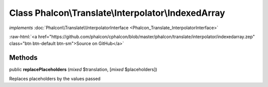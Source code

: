 Class **Phalcon\\Translate\\Interpolator\\IndexedArray**
========================================================

*implements* :doc:`Phalcon\\Translate\\InterpolatorInterface <Phalcon_Translate_InterpolatorInterface>`

.. role:: raw-html(raw)
   :format: html

:raw-html:`<a href="https://github.com/phalcon/cphalcon/blob/master/phalcon/translate/interpolator/indexedarray.zep" class="btn btn-default btn-sm">Source on GitHub</a>`

Methods
-------

public  **replacePlaceholders** (*mixed* $translation, [*mixed* $placeholders])

Replaces placeholders by the values passed



